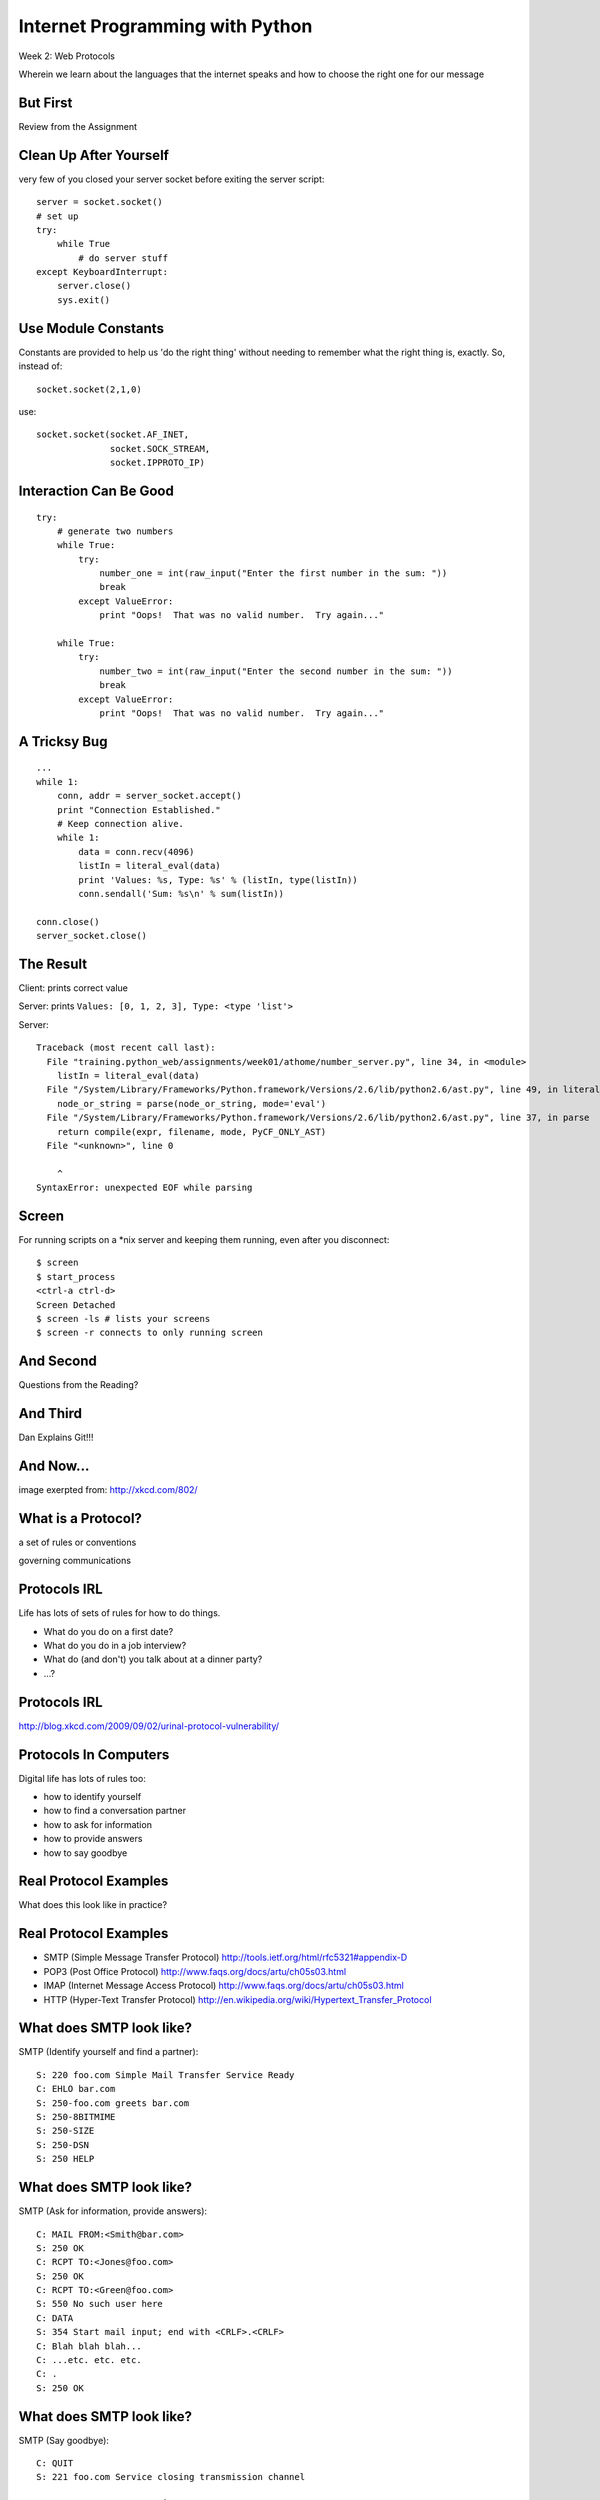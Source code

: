 Internet Programming with Python
================================

.. image:: img/protocol.png
    :align: left
    :width: 45%

Week 2: Web Protocols

.. class:: intro-blurb

Wherein we learn about the languages that the internet speaks and how to
choose the right one for our message

But First
---------

.. class:: big-centered

Review from the Assignment

Clean Up After Yourself
-----------------------

very few of you closed your server socket before exiting the server script:

.. class:: small

::

    server = socket.socket()
    # set up
    try:
        while True
            # do server stuff
    except KeyboardInterrupt:
        server.close()
        sys.exit()

Use Module Constants
--------------------

Constants are provided to help us 'do the right thing' without needing to
remember what the right thing is, exactly.  So, instead of::

    socket.socket(2,1,0)

use::

    socket.socket(socket.AF_INET,
                  socket.SOCK_STREAM,
                  socket.IPPROTO_IP)

Interaction Can Be Good
-----------------------

.. class:: tiny

::

    try:
        # generate two numbers
        while True:
            try:
                number_one = int(raw_input("Enter the first number in the sum: "))
                break
            except ValueError:
                print "Oops!  That was no valid number.  Try again..."
    
        while True:
            try:
                number_two = int(raw_input("Enter the second number in the sum: "))
                break
            except ValueError:
                print "Oops!  That was no valid number.  Try again..."

A Tricksy Bug
-------------

.. class:: small

::

    ...
    while 1:
        conn, addr = server_socket.accept()
        print "Connection Established."
        # Keep connection alive.
        while 1:
            data = conn.recv(4096)
            listIn = literal_eval(data)
            print 'Values: %s, Type: %s' % (listIn, type(listIn))
            conn.sendall('Sum: %s\n' % sum(listIn))

    conn.close()
    server_socket.close()

The Result
----------

Client: prints correct value

Server: prints ``Values: [0, 1, 2, 3], Type: <type 'list'>``

Server:

.. class:: tiny incremental

::

    Traceback (most recent call last):
      File "training.python_web/assignments/week01/athome/number_server.py", line 34, in <module>
        listIn = literal_eval(data)
      File "/System/Library/Frameworks/Python.framework/Versions/2.6/lib/python2.6/ast.py", line 49, in literal_eval
        node_or_string = parse(node_or_string, mode='eval')
      File "/System/Library/Frameworks/Python.framework/Versions/2.6/lib/python2.6/ast.py", line 37, in parse
        return compile(expr, filename, mode, PyCF_ONLY_AST)
      File "<unknown>", line 0
    
        ^
    SyntaxError: unexpected EOF while parsing

Screen
------

For running scripts on a \*nix server and keeping them running, even after you
disconnect::

    $ screen
    $ start_process
    <ctrl-a ctrl-d>
    Screen Detached
    $ screen -ls # lists your screens
    $ screen -r connects to only running screen

And Second
----------

.. class:: big-centered

Questions from the Reading?

And Third
---------

.. class:: big-centered

Dan Explains Git!!!

And Now...
----------

.. image:: img/protocol_sea.png
    :align: center
    :width: 48%

.. class:: image-credit

image exerpted from: http://xkcd.com/802/

What is a Protocol?
-------------------

.. class:: incremental center

a set of rules or conventions

.. class:: incremental center

governing communications


Protocols IRL
-------------

Life has lots of sets of rules for how to do things.

.. class:: incremental

* What do you do on a first date?

* What do you do in a job interview?

* What do (and don't) you talk about at a dinner party?

* ...?

Protocols IRL
-------------

.. image:: img/icup.png
    :align: center
    :width: 58%

.. class:: image-credit

http://blog.xkcd.com/2009/09/02/urinal-protocol-vulnerability/

Protocols In Computers
----------------------

Digital life has lots of rules too:

.. class:: incremental

* how to identify yourself

* how to find a conversation partner

* how to ask for information

* how to provide answers

* how to say goodbye

Real Protocol Examples
----------------------

.. class:: big-centered

What does this look like in practice?

Real Protocol Examples
----------------------

.. class:: incremental

* SMTP (Simple Message Transfer Protocol)
  http://tools.ietf.org/html/rfc5321#appendix-D

* POP3 (Post Office Protocol)
  http://www.faqs.org/docs/artu/ch05s03.html

* IMAP (Internet Message Access Protocol)
  http://www.faqs.org/docs/artu/ch05s03.html

* HTTP (Hyper-Text Transfer Protocol)
  http://en.wikipedia.org/wiki/Hypertext_Transfer_Protocol

What does SMTP look like?
-------------------------

SMTP (Identify yourself and find a partner)::

    S: 220 foo.com Simple Mail Transfer Service Ready
    C: EHLO bar.com
    S: 250-foo.com greets bar.com
    S: 250-8BITMIME
    S: 250-SIZE
    S: 250-DSN
    S: 250 HELP

What does SMTP look like?
-------------------------

SMTP (Ask for information, provide answers)::

    C: MAIL FROM:<Smith@bar.com>
    S: 250 OK
    C: RCPT TO:<Jones@foo.com>
    S: 250 OK
    C: RCPT TO:<Green@foo.com>
    S: 550 No such user here
    C: DATA
    S: 354 Start mail input; end with <CRLF>.<CRLF>
    C: Blah blah blah...
    C: ...etc. etc. etc.
    C: .
    S: 250 OK

What does SMTP look like?
-------------------------

SMTP (Say goodbye)::

    C: QUIT
    S: 221 foo.com Service closing transmission channel

What does POP3 look like?
-------------------------

POP3 (Identify yourself and find a partner)::

    C: <client connects to service port 110> 
    S: +OK POP3 server ready <1896.6971@mailgate.dobbs.org>
    C: USER bob
    S: +OK bob
    C: PASS redqueen
    S: +OK bob's maildrop has 2 messages (320 octets)

What does POP3 look like?
-------------------------

POP3 (Ask for information, provide answers)::

    C: STAT
    S: +OK 2 320
    C: LIST
    S: +OK 2 messages (320 octets)
    S: 1 120
    S: 2 200
    S: .

What does POP3 look like?
-------------------------

POP3 (Ask for information, provide answers)::

    C: RETR 1
    S: +OK 120 octets
    S: <the POP3 server sends the text of message 1>
    S: .
    C: DELE 1
    S: +OK message 1 deleted
    C: RETR 2
    S: +OK 200 octets
    S: <the POP3 server sends the text of message 2>
    S: .
    C: DELE 2
    S: +OK message 2 deleted

What does POP3 look like?
-------------------------

POP3 (Say goodbye)::

    C: QUIT
    S: +OK dewey POP3 server signing off (maildrop empty)
    C: <client hangs up>

What does IMAP look like?
-------------------------

IMAP (Identify yourself and find a partner)::

    C: <client connects to service port 143>
    S: * OK example.com IMAP4rev1 v12.264 server ready
    C: A0001 USER "frobozz" "xyzzy"
    S: * OK User frobozz authenticated

What does IMAP look like?
-------------------------

IMAP (Ask for information, provide answers [connect to an inbox])::

    C: A0002 SELECT INBOX
    S: * 1 EXISTS
    S: * 1 RECENT
    S: * FLAGS (\Answered \Flagged \Deleted \Draft \Seen)
    S: * OK [UNSEEN 1] first unseen message in /var/spool/mail/esr
    S: A0002 OK [READ-WRITE] SELECT completed

What does IMAP look like?
-------------------------

IMAP (Ask for information, provide answers [Get message sizes])::

    C: A0003 FETCH 1 RFC822.SIZE
    S: * 1 FETCH (RFC822.SIZE 2545)
    S: A0003 OK FETCH completed

What does IMAP look like?
-------------------------

IMAP (Ask for information, provide answers [Get first message header])::

    C: A0004 FETCH 1 BODY[HEADER]
    S: * 1 FETCH (RFC822.HEADER {1425}
    <server sends 1425 octets of message payload>
    S: )
    S: A0004 OK FETCH completed

What does IMAP look like?
-------------------------

IMAP (Ask for information, provide answers [Get first message body])::

    C: A0005 FETCH 1 BODY[TEXT]
    S: * 1 FETCH (BODY[TEXT] {1120}
    <server sends 1120 octets of message payload>
    S: )
    S: * 1 FETCH (FLAGS (\Recent \Seen))
    S: A0005 OK FETCH completed

What does IMAP look like?
-------------------------

IMAP (Say goodbye)::

    C: A0006 LOGOUT
    S: * BYE example.com IMAP4rev1 server terminating connection
    S: A0006 OK LOGOUT completed
    C: <client hangs up>

Notice Any Difference?
----------------------

POP3 Commands:

.. class:: incremental

* STAT
* LIST
* RETR 1
* DELE 1
* QUIT

Notice Any Difference?
----------------------

IMAP Commands:

.. class:: incremental

* A0001 USER "frobozz" "xyzzy"
* A0002 SELECT INBOX
* A0003 FETCH 1 RFC822.SIZE
* A0004 FETCH 1 BODY[HEADER]
* A0005 FETCH 1 BODY[TEXT]
* A0006 LOGOUT

Notice Any Difference?
----------------------

Sequence Identifiers allow the client to send commands without waiting for
responses.  

Re-ordered IMAP Interaction
---------------------------

::

    C: A0001 USER "frobozz" "xyzzy"
    S: * OK User frobozz authenticated
    C: A0002 SELECT INBOX
    S: ...
    S: A0002 OK [READ-WRITE] SELECT completed
    C: A0003 FETCH 1 RFC822.SIZE
    C: A0004 FETCH 1 BODY[HEADER]
    C: A0005 FETCH 1 BODY[TEXT]
    S: * 1 FETCH (RFC822.SIZE 2545)
    S: A0003 OK FETCH completed
    ...
    ...
    C: A0006 LOGOUT
    ...

Which Protocol do you Choose?
-----------------------------

Stacking commands is more efficient, but would it work for POP3?

.. class:: incremental

Why not?

What does HTTP look like?
-------------------------

HTTP (Ask for information)::

    GET /index.html HTTP/1.1
    Host: www.example.com
    \r\n

What does HTTP look like?
-------------------------

HTTP (Provide answers)::

    HTTP/1.1 200 OK
    Date: Mon, 23 May 2005 22:38:34 GMT
    Server: Apache/1.3.3.7 (Unix) (Red-Hat/Linux)
    Last-Modified: Wed, 08 Jan 2003 23:11:55 GMT
    Etag: "3f80f-1b6-3e1cb03b"
    Accept-Ranges:  none
    Content-Length: 438
    Connection: close
    Content-Type: text/html; charset=UTF-8
    \r\n
    <438 bytes of content>

Protocols in Python
-------------------

.. class:: big-centered

Let's try this out for ourselves!

Protocols in Python
-------------------

.. class:: big-centered

Fire up a Python interpreter

SMTP in Python
--------------

Start by importing smtplib (part of the standard library)::

    >>> import smtplib
    >>> dir(smtplib)
    ['CRLF', 'LMTP', 'LMTP_PORT', 'OLDSTYLE_AUTH',
     'SMTP', 'SMTPAuthenticationError', 'SMTPConnectError', 
     'SMTPDataError', 'SMTPException', 'SMTPHeloError', 
     'SMTPRecipientsRefused', 'SMTPResponseException', 
     'SMTPSenderRefused', 'SMTPServerDisconnected', 
     'SMTP_PORT', 'SMTP_SSL', 'SMTP_SSL_PORT', 'SSLFakeFile', 
     '__all__', '__builtins__', '__doc__', '__file__', 
     '__name__', '__package__', '_have_ssl', 'base64', 'email', 
     'encode_base64', 'hmac', 'quoteaddr', 'quotedata', 're', 
     'socket', 'ssl', 'stderr']

SMTP in Python
--------------

Let's make a connection to a server. We'll use one I've set up in advance to
avoid needing to create one of our own::

    >>> server = smtplib.SMTP('smtp.webfaction.com', 587)
    >>> server.set_debuglevel(True) # to see interaction
    >>> server.ehlo()
    send: 'ehlo heffalump.local\r\n'
    reply: '250-smtp.webfaction.com\r\n'
    reply: '250-PIPELINING\r\n'
    reply: '250-SIZE 20971520\r\n'
    reply: '250-VRFY\r\n'
    reply: '250-ETRN\r\n'
    reply: '250-STARTTLS\r\n'
    ...

SMTP in Python
--------------

Does our server support TLS (secure transmissions?)::

    >>> server.has_extn('STARTTLS')
    True

What other extensions are available?::

    >>> server.esmpt_features.keys()
    ['enhancedstatuscodes', 'etrn', 'starttls', 
     'auth', 'dsn', '8bitmime', 'pipelining', 
     'size', 'vrfy']

SMTP in Python
--------------

Some SMTP servers require authentication. This is one such server. Before
passing our username and password, though, we should turn on TLS for the sake
of security::

    >>> server.starttls()
    >>> server.ehlo() # re-identify after TLS begins
    >>> server.login(username, password)

SMTP in Python
--------------

Let's prepare a message to be sent to our server::

    >>> from_addr = "YOUR NAME <fill in this address>"
    >>> to_addrs = "demo@crisewing.com"
    >>> subject = "this is a test"
    >>> message = "a message from python smtplib"

SMTP in Python
--------------

Email sent via SMTP requires certain formatting. It's part of the Protocol. In
particular, note that the headers are separated by CRLF sequences.  This is
very common across internet protocols::

    >>> template = "From: %s\r\nTo: %s\r\nSubject: %s\r\n\r\n"
    >>> headers = template % (from_addr, to_addrs, subject)

SMTP in Python
--------------

A message is the headers, plus the body of the message::

    >>> email_body = headers + message

Sending the email is accomplished by calling the ``sendmail`` method on our
server object, after which we should close the connection::

    >>> server.sendmail(from_addr, [to_addrs, ], email_body)
    >>> server.close()

Putting it all Together
-----------------------

::

    >>> from_addr = "YOUR NAME <fill in this address>"
    >>> to_addrs = "demo@crisewing.com"
    >>> subject = "this is a test"
    >>> message = "a message from python smtplib"
    >>> template = "From: %s\r\nTo: %s\r\nSubject: %s\r\n\r\n"
    >>> headers = template % (from_addr, to_addrs, subject)

Putting it all Together
-----------------------

::

    >>> server = smtplib.SMTP('smtp.webfaction.com', 587)
    >>> server.set_debuglevel(True)
    >>> server.ehlo()
    >>> server.starttls()
    >>> server.ehlo() # re-identify after TLS begins
    >>> server.login(username, password)
    >>> email_body = headers + message
    >>> server.sendmail(from_addr, [to_addrs, ], email_body)
    >>> server.close()

Python Means Batteries Included
-------------------------------

So in fact we have a module in the standard library for email support::

    >>> import email.utils
    >>> from email.mime.text import MIMEText
    >>> from_addr = "addr@host.com"
    >>> to_addrs = "other@another.com"
    >>> msg = MIMEText("This is an email message")
    >>> msg['From'] = email.utils.formataddr(("Name", from_addr))
    >>> msg['To'] = email.utils.formataddr(("Name", to_addrs))
    >>> msg['Subject'] = "Simple Test"
    >>> server.sendmail(from_addr, [to_addrs, ], msg.as_string())

IMAP in Python
--------------

.. class:: big-centered

Let's read that email we just sent

IMAP in Python
--------------

Again, begin by importing the module from the Python Standard Library::

    >>> import imaplib
    >>> dir(imaplib)
    ['AllowedVersions', 'CRLF', 'Commands', 
     'Continuation', 'Debug', 'Flags', 'IMAP4', 
     'IMAP4_PORT', 'IMAP4_SSL', 'IMAP4_SSL_PORT', 
     'IMAP4_stream', 'Int2AP', 'InternalDate', 
     'Internaldate2tuple', 'Literal', 'MapCRLF', 
     'Mon2num', 'ParseFlags', 'Response_code', 
     'Time2Internaldate', 'Untagged_response', 
     'Untagged_status', '_Authenticator', ...]

IMAP in Python
--------------

We set up a client object.  WebFaction requires SSL for connecting to IMAP
servers, so let's initialize an IMAP4_SSL client and authenticate::

    >>> conn = imaplib.IMAP4_SSL('mail.webfaction.com')
      57:04.83 imaplib version 2.58
      57:04.83 new IMAP4 connection, tag=FNHG
    >>> conn.login(username, password)
    ('OK', ['Logged in.'])

IMAP in Python
--------------

Let's set up debugging here too, so that we can see the communication back and
forth between client and server::

    >>> conn.debug = 4 # >3 prints all messages

We can start by listing the mailboxes we have on the server::

    >>> conn.list()
      00:41.91 > FNHG3 LIST "" *
      00:41.99 < * LIST (\HasNoChildren) "." "INBOX"
      00:41.99 < FNHG3 OK List completed.
    ('OK', ['(\\HasNoChildren) "." "INBOX"'])

IMAP in Python
--------------

We can find out about the mail on our server. We do this by querying for
`status`. IMAP provides a few different status values, let's ask for them
all::

    >>> vals = '(MESSAGES RECENT UIDNEXT'
    >>> vals += ' UIDVALIDITY UNSEEN)'
    >>> conn.status('INBOX', vals)
      12:03.91 > FNHG4 STATUS INBOX (MESSAGES RECENT UIDNEXT UIDVALIDITY UNSEEN)
      12:04.01 < * STATUS "INBOX" (MESSAGES 2 RECENT 0 UIDNEXT 3 UIDVALIDITY 1357449499 UNSEEN 1)
      12:04.01 < FNHG4 OK Status completed.
    ('OK', ['"INBOX" (MESSAGES 2 RECENT 0 
                      UIDNEXT 3 UIDVALIDITY 1357449499 
                      UNSEEN 1)'])

IMAP in Python
--------------

To interact with our email, we must select a mailbox from the list we received
earlier::

    >>> conn.select('INBOX')
      00:00.47 > FNHG2 SELECT INBOX
      00:00.56 < * FLAGS (\Answered \Flagged \Deleted \Seen \Draft)
      00:00.56 < * OK [PERMANENTFLAGS (\Answered \Flagged \Deleted \Seen \Draft \*)] Flags permitted.
      00:00.56 < * 2 EXISTS
      00:00.57 < * 0 RECENT
      00:00.57 < * OK [UNSEEN 2] First unseen.
      00:00.57 < * OK [UIDVALIDITY 1357449499] UIDs valid
      00:00.57 < * OK [UIDNEXT 3] Predicted next UID
      00:00.57 < FNHG2 OK [READ-WRITE] Select completed.
    ('OK', ['2'])

IMAP in Python
--------------

We can search our selected mailbox for messages matching one or more criteria.
The return value is a string list of the UIDs of messages that match our
search::

    >>> conn.search(None, '(FROM "IPIP")')
      18:25.41 > FNHG5 SEARCH (FROM "IPIP")
      18:25.54 < * SEARCH 1 2
      18:25.54 < FNHG5 OK Search completed.
    ('OK', ['1 2'])
    >>>

IMAP in Python
--------------

Once we've found a message we want to look at, we can use the ``fetch``
command to read it from the server. IMAP allows fetching each part of
a message independently::

    >>> conn.fetch('2', '(BODY[HEADER])')
    ...
    >>> conn.fetch('2', '(BODY[TEXT])')
    ...
    >>> conn.fetch('2', '(FLAGS)')

IMAP in Python
--------------

It is even possible to download an entire message in raw format, and load that
into a python email message object::

    >>> import email
    >>> typ, data = conn.fetch('2', '(RFC822)')
      28:08.40 > FNHG8 FETCH 2 (RFC822)
      ...
    >>> for part in data:
    ...   if isinstance(part, tuple):
    ...     msg = email.message_from_string(part[1])
    ... 
    >>> 

IMAP in Python
--------------

Once we have that, we can play with the resulting email object::

    >>> msg['to']
    'demo@crisewing.com'
    >>> print msg.get_payload()
    This is an email message

IMAP in Python
--------------

.. class:: big-centered

Neat, huh?

What Have We Learned?
---------------------

.. class:: incremental

* Protocols are just a set of rules for how to communicate

* A given protocol has a set of commands it knows

* If we properly format requests to a server, we can get answers

* Python supports a number of these protocols

    * So we don't have to remember how to format the commands ourselves

    .. class:: incremental

     * But in every case we've seen so far, we could do the same thing with a
       socket and some strings

HTTP
----

.. class:: big-centered

HTTP is no different

HTTP
----

We are concerned with two things in HTTP:

.. class:: incremental

* Requests (Asking for information)
* Responses (Providing answers)

HTTP Req/Resp Format
--------------------

Both share a common basic format:

.. class:: incremental

* Line separators are <CRLF>
* An required initial line
* A (mostly) optional set of headers, one per line
* A blank line
* An optional body

.. class:: incremental

"Be strict in what you send and tolerant in what you receive"

HTTP Requests
-------------

In HTTP 1.0, the only required line in an HTTP request is this::

    GET /path/to/index.html HTTP/1.0
    <CRLF>

.. class:: incremental

As virtual hosting grew more common, that was not enough, so HTTP 1.1 adds a
single required *header*, **Host**:

.. class:: incremental

::

    GET /path/to/index.html HTTP/1.1
    Host: www.mysite1.com:80
    <CRLF>

HTTP Verbs
----------

**GET** ``/path/to/index.html HTTP/1.1``

.. class:: incremental

* Every HTTP request must start with a *verb*
* There are four main HTTP verbs:

    .. class:: incremental
    
    * GET
    * POST
    * PUT
    * DELETE

.. class:: incremental

* There are others, notably HEAD, but you won't see them too much

HTTP Verbs
----------

These four verbs are mapped to the four basic steps of a *CRUD* content management
cycle:

.. class:: incremental

* POST = Create
* GET = Read
* PUT = Update
* DELETE = Delete

Verbs: Safe <--> Unsafe
-----------------------

HTTP verbs can be categorized as **safe** or **unsafe**, based on whether they
might change something on the server:

.. class:: incremental

* Safe HTTP Verbs
    * GET
* Unsafe HTTP Verbs
    * POST
    * PUT
    * DELETE

.. class:: incremental

This is a *normative* distinction, which is to say **be careful**

Verbs: Idempoent <--> ???
-------------------------

HTTP verbs can be categorized as **idempotent**, based on whether a given
request will always have the same result:

.. class:: incremental

* Idempotent HTTP Verbs
    * GET
    * PUT
    * DELETE
* Non-Idempotent HTTP Verbs
    * POST

.. class:: incremental

Again, *normative*. The developer is responsible for ensuring that it is true.

HTTP Requests: URI
------------------

``GET`` **/path/to/index.html** ``HTTP/1.1``

.. class:: incremental

* Every HTTP request must include a **URI** used to determine the **resource** to
  be returned

* URI??
  http://stackoverflow.com/questions/176264/whats-the-difference-between-a-uri-and-a-url/1984225#1984225

* Resource?  Files (html, img, .js, .css), but also:

    .. class:: incremental
    
    * Dynamic scripts
    * Raw data
    * API endpoints

HTTP Responses
--------------

In both HTTP 1.0 and 1.1, a proper response consists of an intial line,
followed by optional headers, a single blank line, and then optionally a
response body::

    HTTP/1.1 200 OK
    Content-Type: text/plain
    <CRLF>
    this is a pretty minimal response

HTTP Response Codes
-------------------

``HTTP/1.1`` **200 OK**

All HTTP responses must include a **response code** indicating the outcome of
the request.

.. class:: incremental

* 1xx (HTTP 1.1 only) - Informational message
* 2xx - Success of some kind
* 3xx - Redirection of some kind
* 4xx - Client Error of some kind
* 5xx - Server Error of some kind

.. class:: incremental

The text bit makes the code more human-readable

Common Response Codes
---------------------

There are certain HTTP response codes you are likely to see (and use) most
often:

.. class:: incremental

* ``200 OK`` - Everything is good
* ``301 Moved Permanently`` - You should update your link
* ``304 Not Modified`` - You should load this from cache
* ``404 Not Found`` - You've asked for something that doesn't exist
* ``500 Internal Server Error`` - Something bad happened

.. class:: incremental

Do not be afraid to use other, less common codes in building good RESTful
apps. There are a lot of them for a reason. See
http://www.w3.org/Protocols/rfc2616/rfc2616-sec10.html

HTTP Headers
------------

Both requests and responses can contain **headers** of the form ``Name: Value``

.. class:: incremental

* HTTP 1.0 has 16, 1.1 has 46
* Any number of spaces or tabs may separate the *name* from the *value*
* If a header line starts with spaces or tabs, it is considered part of the
  value for the previous header
* Header *names* are **not** case-sensitive, but *values* may be

.. class:: incremental

read more about HTTP headers: http://www.cs.tut.fi/~jkorpela/http.html

Content-Type Header
-------------------

A very common header used in HTTP responses is ``Content-Type``. It tells the
client what to expect.

.. class:: incremental

* uses **mime-type** (Multi-purpose Internet Mail Extensions)
* foo.jpeg - ``Content-Type: image/jpeg``
* foo.png - ``Content-Type: image/png``
* bar.txt - ``Content-Type: text/plain``
* baz.html - ``Content-Type: text/html``

.. class:: incremental

There are *many* mime-type identifiers:
http://www.webmaster-toolkit.com/mime-types.shtml

HTTP Debugging
--------------

When working on applications, it's nice to be able to see all this going back
and forth.  There are several apps that can help with this:

* windows: http://www.fiddler2.com/fiddler2/
* firefox: http://getfirebug.com/
* safari: built in 
* chrome: built in
* IE (7.0+): built in

.. class:: incremental

These tools can show you both request and response, headers and all. Very
useful.

Lab Time
--------

For this lab, we'll be building a basic HTTP server.

* update your fork of the class repository by pulling from the ``upstream`` remote

* find the folder ``assignments/week02/lab`` and open ``echo_server.py``

    * this is a canonical example of what we built last week

* We'll move in steps to turn this into an HTTP server.

Lab Time - Step 1
-----------------

First, echo an HTTP request

* Run `echo_server.py` in a terminal

* Point your browser at ``http://localhost:5000``, what do you get back?

* Save the script as ``http_serve1.py``, then edit it to make it return the
  HTML you find in ``tiny_html.html``

* What does this look like?

Lab Time - Step 2
-----------------

Return a proper HTTP response:

* Save the file as ``http_serve2.py``

* Add a new method that takes a string 'body' and returns a proper ``200 OK``
  HTTP response.  Call the method ``ok_response``.

* Bonus Points: add a GMT ``Date:`` header in the proper format (RFC-1123).
  *hint: see email.utils.formatdate in the python standard library*

* How does the returned HTML look now?

Lab Time - Step 3
-----------------

Parse an incoming request to get the URI:

* Save the file as ``http_serve3.py``

* Add a new method called ``parse_request`` that takes a request and returns a
  URI. Have the server print the URI to the console (rudimentary logging).

* Make sure that the method validates that the incoming request is HTTP and
  that the verb is ``GET``. If either is not true, it should raise a
  ValueError

* Bonus points: add an ``client_error_response`` method that returns an
  appropriate HTTP code if the validation from ``parse_request`` fails. What
  is the right response code?

Lab Time - Step 4
-----------------

Serve directory listings:

* Save the file as ``http_serve4.py`` * Add a method called ``resolve_uri``
  which takes as an argument the URI returned from our previous step and
  returns an HTTP response. The method should start from a given directory
  ('web') and check the URI:

    * If the URI names a directory, return the content listing as a ``200 OK``
    
    * If the URI names a file, raise a NotImplementedError (coming soon)
    
    * If the URI does not exist, raise a ValueError

* Bonus points: add a ``notfound_response`` method that returns a proper ``404
  Not Found`` response to the client. Use it when appropriate. (where is
  that?)

Lab Time - Step 5
-----------------

Serve different types of files:

* Save the file as ``http_serve5.py``

* Update the ``resolve_uri`` method. If the URI names a file, return it as the
  body of a ``200 OK`` response.

* You'll need a way to return the approprate ``Content-Type:`` header.

* Support at least ``.html``, ``.txt``, ``.jpeg``, and ``.png`` files

* Try it out.

.. class:: incremental

You've now got a reasonably functional HTTP web server.  Congratulations!

Assignment
----------

Using what you've learned this week, take your new webserver to the next
level. Accomplish as many of the following as you can:

* If you were unable to complete the first five steps in class, circle back
  and finish them

* Complete the 'Bonus point' parts from the first five steps, if you haven't
  already done so

* Format your directory listing as HTML

* In the HTML directory listing, make the files clickable links

* Add a new, dynamic endpoint. If the URI /time-page is requested, return an
  HTML page with the current time displayed.

Submitting the Assignment
-------------------------

* Copy your final html server into the ``assignments/week02/athome``
  directory in your fork of the repository.

* Copy the ``assignments/week02/lab/web`` directory into
  ``assignments/week02/at_home``

* Make a new plain-text file at the top level of the web directory. Tell me
  what you did in it.

* Make a new pull request for the week02 assignments.

* I should be able to run the server on my local machine, open your plain text
  file in my browser, and evaluate your work from there.

* For bonus points, set the server running on your VM, with the ``web`` home
  directory. I should be able to load http://yourserver.bluboxgrid.com:50000
  in my web browser and evaluate your results.

Lightning Talks
---------------

.. class:: big-centered

Ready, Steady, GO!